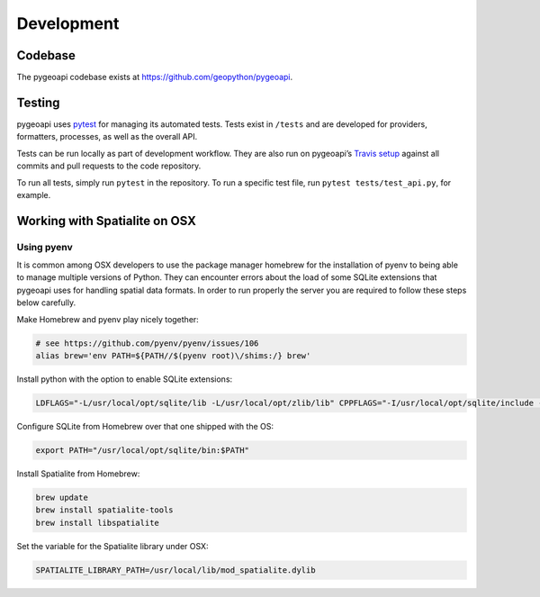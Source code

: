 .. _developmenrt:

Development
===========

Codebase
--------

The pygeoapi codebase exists at https://github.com/geopython/pygeoapi.


Testing
-------

pygeoapi uses `pytest <https://docs.pytest.org>`_ for managing its automated tests.  Tests
exist in ``/tests`` and are developed for providers, formatters, processes, as well as the
overall API.

Tests can be run locally as part of development workflow.  They are also run on pygeoapi’s
`Travis setup`_ against all commits and pull requests to the code repository.

To run all tests, simply run ``pytest`` in the repository.  To run a specific test file,
run ``pytest tests/test_api.py``, for example.


Working with Spatialite on OSX
------------------------------

Using pyenv
^^^^^^^^^^^

It is common among OSX developers to use the package manager homebrew for the installation of pyenv to being able to manage multiple versions of Python.
They can encounter errors about the load of some SQLite extensions that pygeoapi uses for handling spatial data formats. In order to run properly the server
you are required to follow these steps below carefully.

Make Homebrew and pyenv play nicely together:

.. code-block:: bash

   # see https://github.com/pyenv/pyenv/issues/106
   alias brew='env PATH=${PATH//$(pyenv root)\/shims:/} brew'


Install python with the option to enable SQLite extensions:

.. code-block:: bash

   LDFLAGS="-L/usr/local/opt/sqlite/lib -L/usr/local/opt/zlib/lib" CPPFLAGS="-I/usr/local/opt/sqlite/include -I/usr/local/opt/zlib/include" PYTHON_CONFIGURE_OPTS="--enable-loadable-sqlite-extensions" pyenv install 3.7.6

Configure SQLite from Homebrew over that one shipped with the OS:

.. code-block:: bash

   export PATH="/usr/local/opt/sqlite/bin:$PATH"

Install Spatialite from Homebrew:

.. code-block:: bash

   brew update
   brew install spatialite-tools
   brew install libspatialite

Set the variable for the Spatialite library under OSX:

.. code-block:: bash

   SPATIALITE_LIBRARY_PATH=/usr/local/lib/mod_spatialite.dylib


.. _`Travis setup`: https://github.com/geopython/pygeoapi/blob/master/.travis.yml
